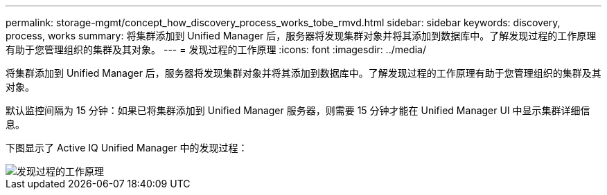 ---
permalink: storage-mgmt/concept_how_discovery_process_works_tobe_rmvd.html 
sidebar: sidebar 
keywords: discovery, process, works 
summary: 将集群添加到 Unified Manager 后，服务器将发现集群对象并将其添加到数据库中。了解发现过程的工作原理有助于您管理组织的集群及其对象。 
---
= 发现过程的工作原理
:icons: font
:imagesdir: ../media/


[role="lead"]
将集群添加到 Unified Manager 后，服务器将发现集群对象并将其添加到数据库中。了解发现过程的工作原理有助于您管理组织的集群及其对象。

默认监控间隔为 15 分钟：如果已将集群添加到 Unified Manager 服务器，则需要 15 分钟才能在 Unified Manager UI 中显示集群详细信息。

下图显示了 Active IQ Unified Manager 中的发现过程：

image::../media/discovery_process_oc_6_0.gif[发现过程的工作原理]
